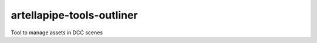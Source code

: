 artellapipe-tools-outliner
============================================================

Tool to manage assets in DCC scenes
